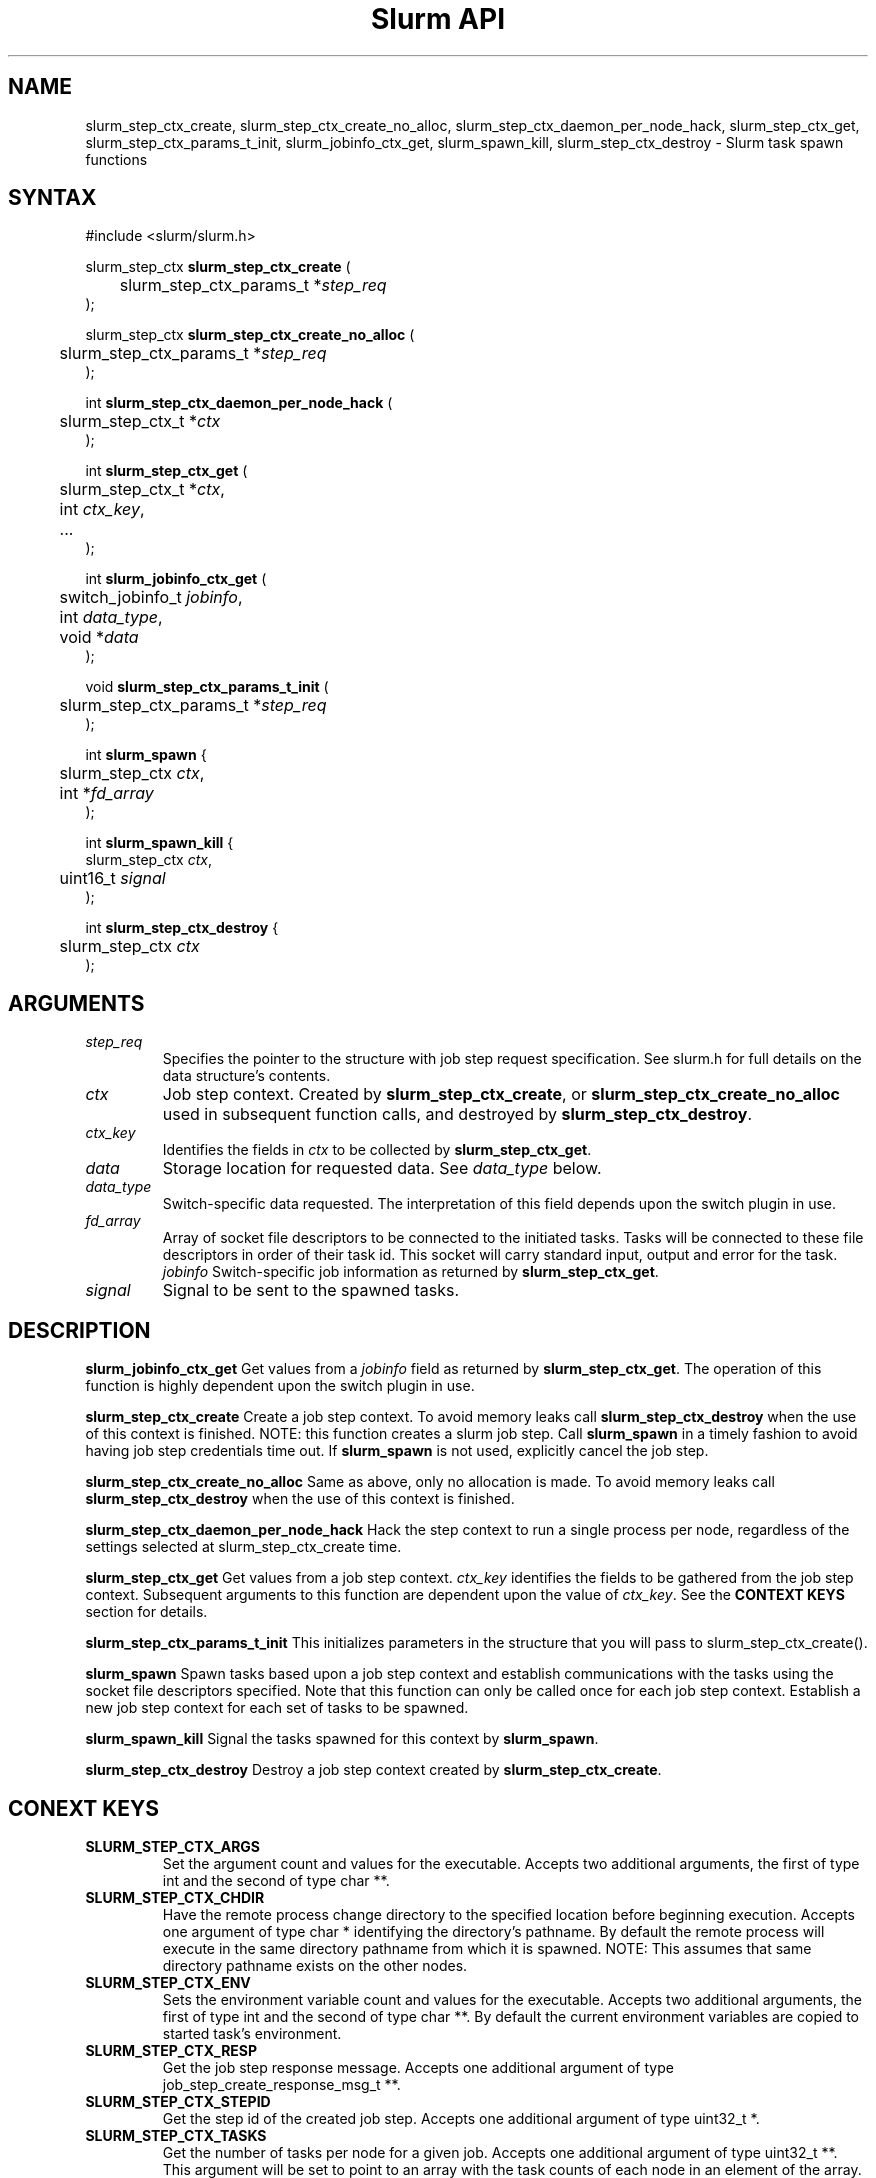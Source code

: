 .TH "Slurm API" "3" "March 2007" "Morris Jette" "Slurm job step context functions"

.SH "NAME"
slurm_step_ctx_create, slurm_step_ctx_create_no_alloc,
slurm_step_ctx_daemon_per_node_hack, slurm_step_ctx_get,
slurm_step_ctx_params_t_init, slurm_jobinfo_ctx_get,
slurm_spawn_kill, slurm_step_ctx_destroy \- Slurm task spawn functions

.SH "SYNTAX"
.LP 
#include <slurm/slurm.h>
.LP 
.LP
slurm_step_ctx \fBslurm_step_ctx_create\fR (
.br
	slurm_step_ctx_params_t *\fIstep_req\fP 
.br
);
.LP
slurm_step_ctx \fBslurm_step_ctx_create_no_alloc\fR (
.br
	slurm_step_ctx_params_t *\fIstep_req\fP 
.br
);
.LP
int \fBslurm_step_ctx_daemon_per_node_hack\fR (
.br
	slurm_step_ctx_t *\fIctx\fP
.br
);
.LP
int \fBslurm_step_ctx_get\fR (
.br
	slurm_step_ctx_t *\fIctx\fP,
.br
	int \fIctx_key\fP,
.br
	...
.br
);
.LP
int \fBslurm_jobinfo_ctx_get\fR (
.br
	switch_jobinfo_t \fIjobinfo\fP, 
.br
	int \fIdata_type\fP, 
.br
	void *\fIdata\fP
.br
);
.LP
void \fBslurm_step_ctx_params_t_init\fR (
.br
	slurm_step_ctx_params_t *\fIstep_req\fP 
.br
);
.LP
int \fBslurm_spawn\fR {
.br
	slurm_step_ctx \fIctx\fP,
.br
	int *\fIfd_array\fP
.br
);
.LP
int \fBslurm_spawn_kill\fR {
.br
        slurm_step_ctx \fIctx\fP,
.br
	uint16_t \fIsignal\fP
.br
);
.LP
int \fBslurm_step_ctx_destroy\fR {
.br
	slurm_step_ctx \fIctx\fP
.br
);
.SH "ARGUMENTS"
.LP 
.TP
\fIstep_req\fP
Specifies the pointer to the structure with job step request specification. See 
slurm.h for full details on the data structure's contents.
.TP
\fIctx\fP
Job step context. Created by \fBslurm_step_ctx_create\fR, or
\fBslurm_step_ctx_create_no_alloc\fR used in subsequent
function calls, and destroyed by \fBslurm_step_ctx_destroy\fR.
.TP
\fIctx_key\fP
Identifies the fields in \fIctx\fP to be collected by \fBslurm_step_ctx_get\fR.
.TP
\fIdata\fP
Storage location for requested data. See \fIdata_type\fP below.
.TP
\fIdata_type\fP
Switch\-specific data requested. The interpretation of this field depends
upon the switch plugin in use.
.TP
\fIfd_array\fP
Array of socket file descriptors to be connected to the initiated tasks.
Tasks will be connected to these file descriptors in order of their 
task id.
This socket will carry standard input, output and error for the task.
\fIjobinfo\fP
Switch\-specific job information as returned by \fBslurm_step_ctx_get\fR.
.TP
\fIsignal\fP
Signal to be sent to the spawned tasks. 
.SH "DESCRIPTION"
.LP
\fBslurm_jobinfo_ctx_get\fR Get values from a \fIjobinfo\fR field as
returned by \fBslurm_step_ctx_get\fR. The operation of this function 
is highly dependent upon the switch plugin in use.
.LP
\fBslurm_step_ctx_create\fR Create a job step context. To avoid memory 
leaks call \fBslurm_step_ctx_destroy\fR when the use of this context is
finished. NOTE: this function creates a slurm job step. Call \fBslurm_spawn\fR 
in a timely fashion to avoid having job step credentials time out. If
\fBslurm_spawn\fR is not used, explicitly cancel the job step. 
.LP
\fBslurm_step_ctx_create_no_alloc\fR Same as above, only no
allocation is made. To avoid memory leaks call
\fBslurm_step_ctx_destroy\fR when the use of this context is finished.
.LP
\fBslurm_step_ctx_daemon_per_node_hack\fR Hack the step context to run
a single process per node, regardless of the settings selected at
slurm_step_ctx_create time. 
.LP
\fBslurm_step_ctx_get\fR Get values from a job step context.
\fIctx_key\fP identifies the fields to be gathered from the job step context.
Subsequent arguments to this function are dependent upon the value
of \fIctx_key\fP. See the \fBCONTEXT KEYS\fR section for details.
.LP
\fBslurm_step_ctx_params_t_init\fR This initializes parameters in the
structure that you will pass to slurm_step_ctx_create().
.LP
\fBslurm_spawn\fR Spawn tasks based upon a job step context
and establish communications with the tasks using the socket 
file descriptors specified.
Note that this function can only be called once for each job 
step context. 
Establish a new job step context for each set of tasks to be spawned.
.LP
\fBslurm_spawn_kill\fR Signal the tasks spawned for this context 
by \fBslurm_spawn\fR.
.LP
\fBslurm_step_ctx_destroy\fR Destroy a job step context created by
\fBslurm_step_ctx_create\fR. 
.SH "CONEXT KEYS"
.TP
\fBSLURM_STEP_CTX_ARGS\fR
Set the argument count and values for the executable.
Accepts two additional arguments, the first of type int and
the second of type char **.
.TP
\fBSLURM_STEP_CTX_CHDIR\fR
Have the remote process change directory to the specified location 
before beginning execution. Accepts one argument of type
char * identifying the directory's pathname. By default
the remote process will execute in the same directory pathname
from which it is spawned. NOTE: This assumes that same directory 
pathname exists on the other nodes. 
.TP
\fBSLURM_STEP_CTX_ENV\fR
Sets the environment variable count and values for the executable.
Accepts two additional arguments, the first of type int and
the second of type char **. By default the current environment 
variables are copied to started task's environment.
.TP
\fBSLURM_STEP_CTX_RESP\fR
Get the job step response message.
Accepts one additional argument of type job_step_create_response_msg_t **.
.TP
\fBSLURM_STEP_CTX_STEPID\fR
Get the step id of the created job step.
Accepts one additional argument of type uint32_t *.
.TP
\fBSLURM_STEP_CTX_TASKS\fR
Get the number of tasks per node for a given job.
Accepts one additional argument of type uint32_t **. 
This argument will be set to point to an array with the 
task counts of each node in an element of the array.
See \fBSLURM_STEP_CTX_TID\fR below to determine the 
task ID numbers associated with each of those tasks.
.TP
\fBSLURM_STEP_CTX_TID\fR
Get the task ID numbers associated with the tasks allocated to 
a specific node.
Accepts two additional arguments, the first of type int and
the second of type uint32_t **. The first argument identifies 
the node number of interest (zero origin). The second argument 
will be set to point to an array with the task ID numbers of 
each task allocated to the node (also zero origin). 
See \fBSLURM_STEP_CTX_TASKS\fR above to determine how many 
tasks are associated with each node.
.SH "RETURN VALUE"
.LP
For \fB slurm_step_ctx_create\fR a context is return upon success. On error
NULL is returned and the Slurm error code is set appropriately.
.LP
For all other functions zero is returned upon success. 
On error, \-1 is returned, and the Slurm error code is set appropriately.
.SH "ERRORS"
.LP
\fBEINVAL\fR Invalid argument
.LP
\fBSLURM_PROTOCOL_VERSION_ERROR\fR Protocol version has changed, re\-link your code.
.LP
\fBESLURM_INVALID_JOB_ID\fR the requested job id does not exist. 
.LP
\fBESLURM_ALREADY_DONE\fR the specified job has already completed and can not be modified. 
.LP
\fBESLURM_ACCESS_DENIED\fR the requesting user lacks authorization for the requested action (e.g. trying to delete or modify another user's job). 
.LP
\fBESLURM_DISABLED\fR the ability to create a job step is currently disabled.
This is indicative of the job being suspended. Retry the call as desired.
.LP
\fBESLURM_INTERCONNECT_FAILURE\fR failed to configure the node interconnect. 
.LP
\fBESLURM_BAD_DIST\fR task distribution specification is invalid. 
.LP
\fBSLURM_PROTOCOL_SOCKET_IMPL_TIMEOUT\fR Timeout in communicating with 
SLURM controller.
.SH "EXAMPLE
.LP
SEE \fBslurm_step_launch\fR(3) man page for an example of slurm_step_ctx_create
and slurm_step_launch in use together.

.SH "NOTE"
These functions are included in the libslurm library, 
which must be linked to your process for use
(e.g. "cc \-lslurm myprog.c").

.SH "COPYING"
Copyright (C) 2004-2007 The Regents of the University of California.
Produced at Lawrence Livermore National Laboratory (cf, DISCLAIMER).
CODE\-OCEC\-09\-009. All rights reserved.
.LP
This file is part of SLURM, a resource management program.
For details, see <https://computing.llnl.gov/linux/slurm/>.
.LP
SLURM is free software; you can redistribute it and/or modify it under
the terms of the GNU General Public License as published by the Free
Software Foundation; either version 2 of the License, or (at your option)
any later version.
.LP
SLURM is distributed in the hope that it will be useful, but WITHOUT ANY
WARRANTY; without even the implied warranty of MERCHANTABILITY or FITNESS
FOR A PARTICULAR PURPOSE.  See the GNU General Public License for more
details.
.SH "SEE ALSO"
.LP 
\fBslurm_allocate_resources\fR(3), \fBslurm_job_step_create\fR(3), 
\fBslurm_kill_job\fR(3), 
\fBslurm_get_errno\fR(3), \fBslurm_perror\fR(3), \fBslurm_strerror\fR(3),
\fBsrun\fR(1) 
